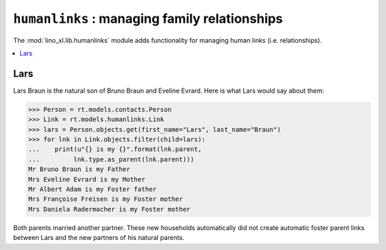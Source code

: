 .. doctest docs/specs/humanlinks.rst
.. _lino.specs.humanlinks:

==============================================
``humanlinks`` : managing family relationships
==============================================

.. doctest init:

    >>> import lino
    >>> lino.startup('lino_book.projects.min9.settings')
    >>> from lino.api.doctest import *

The :mod:`lino_xl.lib.humanlinks` module adds functionality for
managing human links (i.e. relationships).

.. contents::
   :local:
   :depth: 2


Lars
====

Lars Braun is the natural son of Bruno Braun and Eveline Evrard.
Here is what Lars would say about them:

>>> Person = rt.models.contacts.Person
>>> Link = rt.models.humanlinks.Link
>>> lars = Person.objects.get(first_name="Lars", last_name="Braun")
>>> for lnk in Link.objects.filter(child=lars):
...    print(u"{} is my {}".format(lnk.parent,
...         lnk.type.as_parent(lnk.parent)))
Mr Bruno Braun is my Father
Mrs Eveline Evrard is my Mother
Mr Albert Adam is my Foster father
Mrs Françoise Freisen is my Foster mother
Mrs Daniela Radermacher is my Foster mother

Both parents married another partner. These new households
automatically did not create automatic foster parent links between
Lars and the new partners of his natural parents.
